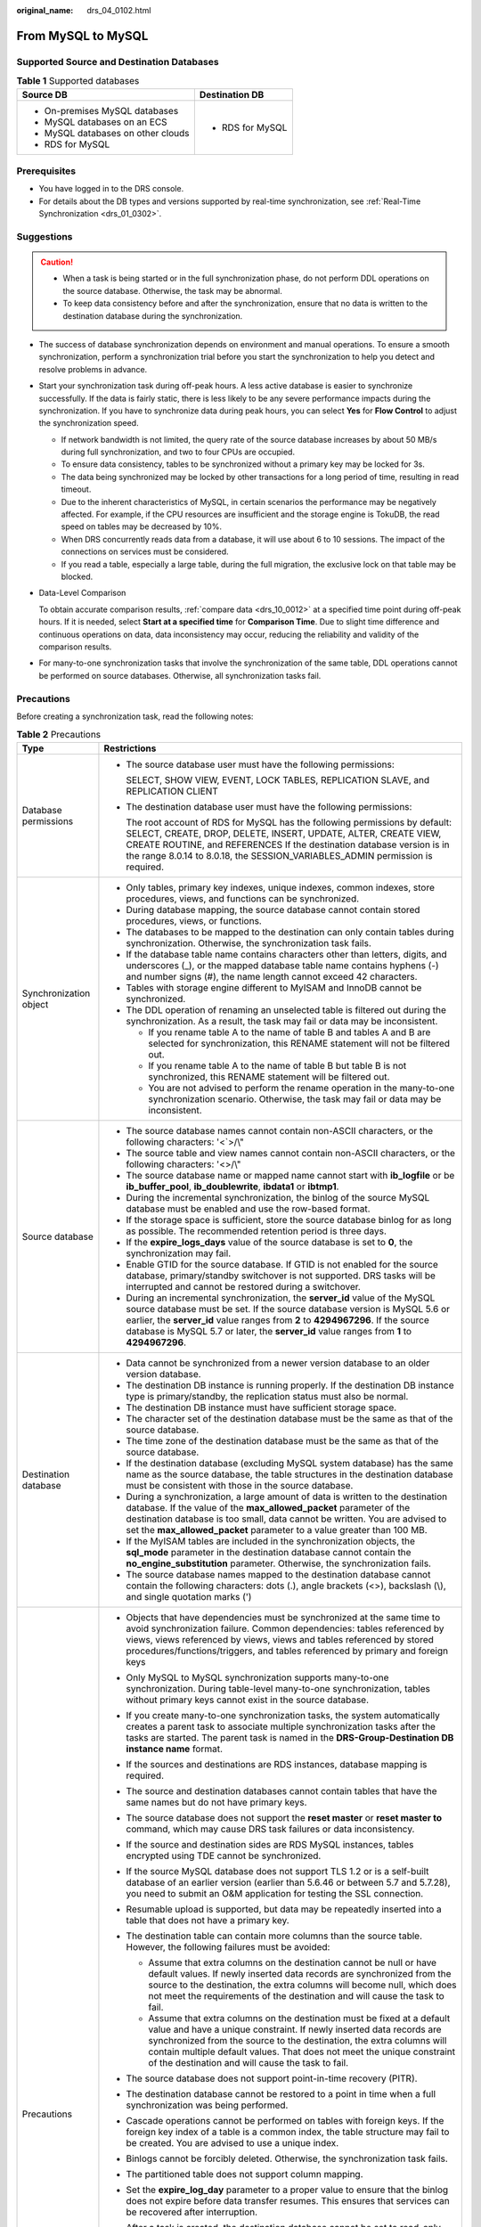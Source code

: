 :original_name: drs_04_0102.html

.. _drs_04_0102:

From MySQL to MySQL
===================

Supported Source and Destination Databases
------------------------------------------

.. table:: **Table 1** Supported databases

   +------------------------------------+-----------------------------------+
   | Source DB                          | Destination DB                    |
   +====================================+===================================+
   | -  On-premises MySQL databases     | -  RDS for MySQL                  |
   | -  MySQL databases on an ECS       |                                   |
   | -  MySQL databases on other clouds |                                   |
   | -  RDS for MySQL                   |                                   |
   +------------------------------------+-----------------------------------+

Prerequisites
-------------

-  You have logged in to the DRS console.
-  For details about the DB types and versions supported by real-time synchronization, see :ref:`Real-Time Synchronization <drs_01_0302>`.

Suggestions
-----------

.. caution::

   -  When a task is being started or in the full synchronization phase, do not perform DDL operations on the source database. Otherwise, the task may be abnormal.
   -  To keep data consistency before and after the synchronization, ensure that no data is written to the destination database during the synchronization.

-  The success of database synchronization depends on environment and manual operations. To ensure a smooth synchronization, perform a synchronization trial before you start the synchronization to help you detect and resolve problems in advance.

-  Start your synchronization task during off-peak hours. A less active database is easier to synchronize successfully. If the data is fairly static, there is less likely to be any severe performance impacts during the synchronization. If you have to synchronize data during peak hours, you can select **Yes** for **Flow Control** to adjust the synchronization speed.

   -  If network bandwidth is not limited, the query rate of the source database increases by about 50 MB/s during full synchronization, and two to four CPUs are occupied.
   -  To ensure data consistency, tables to be synchronized without a primary key may be locked for 3s.
   -  The data being synchronized may be locked by other transactions for a long period of time, resulting in read timeout.
   -  Due to the inherent characteristics of MySQL, in certain scenarios the performance may be negatively affected. For example, if the CPU resources are insufficient and the storage engine is TokuDB, the read speed on tables may be decreased by 10%.
   -  When DRS concurrently reads data from a database, it will use about 6 to 10 sessions. The impact of the connections on services must be considered.
   -  If you read a table, especially a large table, during the full migration, the exclusive lock on that table may be blocked.

-  Data-Level Comparison

   To obtain accurate comparison results, :ref:`compare data <drs_10_0012>` at a specified time point during off-peak hours. If it is needed, select **Start at a specified time** for **Comparison Time**. Due to slight time difference and continuous operations on data, data inconsistency may occur, reducing the reliability and validity of the comparison results.

-  For many-to-one synchronization tasks that involve the synchronization of the same table, DDL operations cannot be performed on source databases. Otherwise, all synchronization tasks fail.

Precautions
-----------

Before creating a synchronization task, read the following notes:

.. table:: **Table 2** Precautions

   +-----------------------------------+---------------------------------------------------------------------------------------------------------------------------------------------------------------------------------------------------------------------------------------------------------------------------------------------------------------------------------------------------------------------------------------------------------------------------------+
   | Type                              | Restrictions                                                                                                                                                                                                                                                                                                                                                                                                                    |
   +===================================+=================================================================================================================================================================================================================================================================================================================================================================================================================================+
   | Database permissions              | -  The source database user must have the following permissions:                                                                                                                                                                                                                                                                                                                                                                |
   |                                   |                                                                                                                                                                                                                                                                                                                                                                                                                                 |
   |                                   |    SELECT, SHOW VIEW, EVENT, LOCK TABLES, REPLICATION SLAVE, and REPLICATION CLIENT                                                                                                                                                                                                                                                                                                                                             |
   |                                   |                                                                                                                                                                                                                                                                                                                                                                                                                                 |
   |                                   | -  The destination database user must have the following permissions:                                                                                                                                                                                                                                                                                                                                                           |
   |                                   |                                                                                                                                                                                                                                                                                                                                                                                                                                 |
   |                                   |    The root account of RDS for MySQL has the following permissions by default: SELECT, CREATE, DROP, DELETE, INSERT, UPDATE, ALTER, CREATE VIEW, CREATE ROUTINE, and REFERENCES If the destination database version is in the range 8.0.14 to 8.0.18, the SESSION_VARIABLES_ADMIN permission is required.                                                                                                                       |
   +-----------------------------------+---------------------------------------------------------------------------------------------------------------------------------------------------------------------------------------------------------------------------------------------------------------------------------------------------------------------------------------------------------------------------------------------------------------------------------+
   | Synchronization object            | -  Only tables, primary key indexes, unique indexes, common indexes, store procedures, views, and functions can be synchronized.                                                                                                                                                                                                                                                                                                |
   |                                   |                                                                                                                                                                                                                                                                                                                                                                                                                                 |
   |                                   | -  During database mapping, the source database cannot contain stored procedures, views, or functions.                                                                                                                                                                                                                                                                                                                          |
   |                                   | -  The databases to be mapped to the destination can only contain tables during synchronization. Otherwise, the synchronization task fails.                                                                                                                                                                                                                                                                                     |
   |                                   | -  If the database table name contains characters other than letters, digits, and underscores (_), or the mapped database table name contains hyphens (-) and number signs (#), the name length cannot exceed 42 characters.                                                                                                                                                                                                    |
   |                                   | -  Tables with storage engine different to MyISAM and InnoDB cannot be synchronized.                                                                                                                                                                                                                                                                                                                                            |
   |                                   | -  The DDL operation of renaming an unselected table is filtered out during the synchronization. As a result, the task may fail or data may be inconsistent.                                                                                                                                                                                                                                                                    |
   |                                   |                                                                                                                                                                                                                                                                                                                                                                                                                                 |
   |                                   |    -  If you rename table A to the name of table B and tables A and B are selected for synchronization, this RENAME statement will not be filtered out.                                                                                                                                                                                                                                                                         |
   |                                   |    -  If you rename table A to the name of table B but table B is not synchronized, this RENAME statement will be filtered out.                                                                                                                                                                                                                                                                                                 |
   |                                   |    -  You are not advised to perform the rename operation in the many-to-one synchronization scenario. Otherwise, the task may fail or data may be inconsistent.                                                                                                                                                                                                                                                                |
   +-----------------------------------+---------------------------------------------------------------------------------------------------------------------------------------------------------------------------------------------------------------------------------------------------------------------------------------------------------------------------------------------------------------------------------------------------------------------------------+
   | Source database                   | -  The source database names cannot contain non-ASCII characters, or the following characters: '<`>/\\"                                                                                                                                                                                                                                                                                                                         |
   |                                   | -  The source table and view names cannot contain non-ASCII characters, or the following characters: '<>/\\"                                                                                                                                                                                                                                                                                                                    |
   |                                   | -  The source database name or mapped name cannot start with **ib_logfile** or be **ib_buffer_pool**, **ib_doublewrite**, **ibdata1** or **ibtmp1**.                                                                                                                                                                                                                                                                            |
   |                                   | -  During the incremental synchronization, the binlog of the source MySQL database must be enabled and use the row-based format.                                                                                                                                                                                                                                                                                                |
   |                                   | -  If the storage space is sufficient, store the source database binlog for as long as possible. The recommended retention period is three days.                                                                                                                                                                                                                                                                                |
   |                                   | -  If the **expire_logs_days** value of the source database is set to **0**, the synchronization may fail.                                                                                                                                                                                                                                                                                                                      |
   |                                   | -  Enable GTID for the source database. If GTID is not enabled for the source database, primary/standby switchover is not supported. DRS tasks will be interrupted and cannot be restored during a switchover.                                                                                                                                                                                                                  |
   |                                   | -  During an incremental synchronization, the **server_id** value of the MySQL source database must be set. If the source database version is MySQL 5.6 or earlier, the **server_id** value ranges from **2** to **4294967296**. If the source database is MySQL 5.7 or later, the **server_id** value ranges from **1** to **4294967296**.                                                                                     |
   +-----------------------------------+---------------------------------------------------------------------------------------------------------------------------------------------------------------------------------------------------------------------------------------------------------------------------------------------------------------------------------------------------------------------------------------------------------------------------------+
   | Destination database              | -  Data cannot be synchronized from a newer version database to an older version database.                                                                                                                                                                                                                                                                                                                                      |
   |                                   | -  The destination DB instance is running properly. If the destination DB instance type is primary/standby, the replication status must also be normal.                                                                                                                                                                                                                                                                         |
   |                                   | -  The destination DB instance must have sufficient storage space.                                                                                                                                                                                                                                                                                                                                                              |
   |                                   | -  The character set of the destination database must be the same as that of the source database.                                                                                                                                                                                                                                                                                                                               |
   |                                   | -  The time zone of the destination database must be the same as that of the source database.                                                                                                                                                                                                                                                                                                                                   |
   |                                   | -  If the destination database (excluding MySQL system database) has the same name as the source database, the table structures in the destination database must be consistent with those in the source database.                                                                                                                                                                                                               |
   |                                   | -  During a synchronization, a large amount of data is written to the destination database. If the value of the **max_allowed_packet** parameter of the destination database is too small, data cannot be written. You are advised to set the **max_allowed_packet** parameter to a value greater than 100 MB.                                                                                                                  |
   |                                   | -  If the MyISAM tables are included in the synchronization objects, the **sql_mode** parameter in the destination database cannot contain the **no_engine_substitution** parameter. Otherwise, the synchronization fails.                                                                                                                                                                                                      |
   |                                   | -  The source database names mapped to the destination database cannot contain the following characters: dots (.), angle brackets (<>), backslash (\\), and single quotation marks (')                                                                                                                                                                                                                                          |
   +-----------------------------------+---------------------------------------------------------------------------------------------------------------------------------------------------------------------------------------------------------------------------------------------------------------------------------------------------------------------------------------------------------------------------------------------------------------------------------+
   | Precautions                       | -  Objects that have dependencies must be synchronized at the same time to avoid synchronization failure. Common dependencies: tables referenced by views, views referenced by views, views and tables referenced by stored procedures/functions/triggers, and tables referenced by primary and foreign keys                                                                                                                    |
   |                                   | -  Only MySQL to MySQL synchronization supports many-to-one synchronization. During table-level many-to-one synchronization, tables without primary keys cannot exist in the source database.                                                                                                                                                                                                                                   |
   |                                   | -  If you create many-to-one synchronization tasks, the system automatically creates a parent task to associate multiple synchronization tasks after the tasks are started. The parent task is named in the **DRS-Group-Destination DB instance name** format.                                                                                                                                                                  |
   |                                   | -  If the sources and destinations are RDS instances, database mapping is required.                                                                                                                                                                                                                                                                                                                                             |
   |                                   | -  The source and destination databases cannot contain tables that have the same names but do not have primary keys.                                                                                                                                                                                                                                                                                                            |
   |                                   | -  The source database does not support the **reset master** or **reset master to** command, which may cause DRS task failures or data inconsistency.                                                                                                                                                                                                                                                                           |
   |                                   | -  If the source and destination sides are RDS MySQL instances, tables encrypted using TDE cannot be synchronized.                                                                                                                                                                                                                                                                                                              |
   |                                   | -  If the source MySQL database does not support TLS 1.2 or is a self-built database of an earlier version (earlier than 5.6.46 or between 5.7 and 5.7.28), you need to submit an O&M application for testing the SSL connection.                                                                                                                                                                                               |
   |                                   | -  Resumable upload is supported, but data may be repeatedly inserted into a table that does not have a primary key.                                                                                                                                                                                                                                                                                                            |
   |                                   | -  The destination table can contain more columns than the source table. However, the following failures must be avoided:                                                                                                                                                                                                                                                                                                       |
   |                                   |                                                                                                                                                                                                                                                                                                                                                                                                                                 |
   |                                   |    -  Assume that extra columns on the destination cannot be null or have default values. If newly inserted data records are synchronized from the source to the destination, the extra columns will become null, which does not meet the requirements of the destination and will cause the task to fail.                                                                                                                      |
   |                                   |    -  Assume that extra columns on the destination must be fixed at a default value and have a unique constraint. If newly inserted data records are synchronized from the source to the destination, the extra columns will contain multiple default values. That does not meet the unique constraint of the destination and will cause the task to fail.                                                                      |
   |                                   |                                                                                                                                                                                                                                                                                                                                                                                                                                 |
   |                                   | -  The source database does not support point-in-time recovery (PITR).                                                                                                                                                                                                                                                                                                                                                          |
   |                                   | -  The destination database cannot be restored to a point in time when a full synchronization was being performed.                                                                                                                                                                                                                                                                                                              |
   |                                   | -  Cascade operations cannot be performed on tables with foreign keys. If the foreign key index of a table is a common index, the table structure may fail to be created. You are advised to use a unique index.                                                                                                                                                                                                                |
   |                                   | -  Binlogs cannot be forcibly deleted. Otherwise, the synchronization task fails.                                                                                                                                                                                                                                                                                                                                               |
   |                                   | -  The partitioned table does not support column mapping.                                                                                                                                                                                                                                                                                                                                                                       |
   |                                   | -  Set the **expire_log_day** parameter to a proper value to ensure that the binlog does not expire before data transfer resumes. This ensures that services can be recovered after interruption.                                                                                                                                                                                                                               |
   |                                   | -  After a task is created, the destination database cannot be set to read-only.                                                                                                                                                                                                                                                                                                                                                |
   |                                   | -  A real-time synchronization task may fail due to the change of the username and password of the source or destination database. If it happens, rectify the information and then retry the synchronization task on the DRS console. Generally, you are advised not to modify the preceding information during synchronization.                                                                                                |
   |                                   | -  If the source or destination database port is changed during data synchronization, the synchronization task fails. You can rectify the fault as follows:                                                                                                                                                                                                                                                                     |
   |                                   |                                                                                                                                                                                                                                                                                                                                                                                                                                 |
   |                                   |    -  If the source database port is wrong, correct the port number on the DRS console and then retry the synchronization task.                                                                                                                                                                                                                                                                                                 |
   |                                   |                                                                                                                                                                                                                                                                                                                                                                                                                                 |
   |                                   |    -  If the destination database port is wrong, DRS automatically changes the port to the correct one, and then you need to retry the synchronization task.                                                                                                                                                                                                                                                                    |
   |                                   |                                                                                                                                                                                                                                                                                                                                                                                                                                 |
   |                                   |       Generally, do not modify the port number during synchronization.                                                                                                                                                                                                                                                                                                                                                          |
   |                                   |                                                                                                                                                                                                                                                                                                                                                                                                                                 |
   |                                   | -  During data synchronization, if the source database is on an RDS instance that does not belong the current cloud platform, the IP address cannot be changed. If the source database is on an RDS DB instance on the current cloud platform, the system automatically changes the IP address to the correct one. Then, retry the task to continue the synchronization. Therefore, changing the IP address is not recommended. |
   |                                   | -  To ensure data consistency, do not perform operations (including but not limited to DDL and DML operations) on the destination database during the synchronization.                                                                                                                                                                                                                                                          |
   |                                   | -  Data inconsistency may occur when the MyISAM table is modified during a full synchronization.                                                                                                                                                                                                                                                                                                                                |
   |                                   | -  DDL statements can be synchronized during incremental synchronization.                                                                                                                                                                                                                                                                                                                                                       |
   |                                   | -  Incremental synchronization supports table renaming. The source and destination tables must be selected in the synchronization object list. Full synchronization does not support the RENAME command.                                                                                                                                                                                                                        |
   |                                   | -  You can add additional objects during an incremental synchronization.                                                                                                                                                                                                                                                                                                                                                        |
   +-----------------------------------+---------------------------------------------------------------------------------------------------------------------------------------------------------------------------------------------------------------------------------------------------------------------------------------------------------------------------------------------------------------------------------------------------------------------------------+

Procedure
---------

This section describes how to synchronize data from a MySQL database to an RDS MySQL database. To configure other storage engines, you can refer to the following procedures.

#. On the **Data Synchronization Management** page, click **Create Synchronization Task**.

#. .. _drs_04_0102__en-us_topic_0060142340_li63527764101958:

   On the **Create Synchronization Instance** page, specify the task name, description, and the synchronization instance details, and click **Next**.

   -  Task information description

      .. table:: **Table 3** Task and recipient description

         +-------------+--------------------------------------------------------------------------------------------------------------------------------------------------+
         | Parameter   | Description                                                                                                                                      |
         +=============+==================================================================================================================================================+
         | Region      | The region where the synchronization instance is deployed. You can change the region.                                                            |
         +-------------+--------------------------------------------------------------------------------------------------------------------------------------------------+
         | Project     | The project corresponds to the current region and can be changed.                                                                                |
         +-------------+--------------------------------------------------------------------------------------------------------------------------------------------------+
         | Task Name   | The task name must start with a letter and consist of 4 to 50 characters. It can contain only letters, digits, hyphens (-), and underscores (_). |
         +-------------+--------------------------------------------------------------------------------------------------------------------------------------------------+
         | Description | The description consists of a maximum of 256 characters and cannot contain special characters ``!=<>'&"\``                                       |
         +-------------+--------------------------------------------------------------------------------------------------------------------------------------------------+

   -  Synchronization instance information

      .. table:: **Table 4** Synchronization instance settings

         +-----------------------------------+------------------------------------------------------------------------------------------------------------------------------------------------------------------------------------------------------------------------------------------------------------------------------------------------------------------------+
         | Parameter                         | Description                                                                                                                                                                                                                                                                                                            |
         +===================================+========================================================================================================================================================================================================================================================================================================================+
         | Data Flow                         | Select **To the cloud**. The destination database is a database in the current cloud.                                                                                                                                                                                                                                  |
         +-----------------------------------+------------------------------------------------------------------------------------------------------------------------------------------------------------------------------------------------------------------------------------------------------------------------------------------------------------------------+
         | Source DB Engine                  | Select **MySQL**.                                                                                                                                                                                                                                                                                                      |
         +-----------------------------------+------------------------------------------------------------------------------------------------------------------------------------------------------------------------------------------------------------------------------------------------------------------------------------------------------------------------+
         | Destination DB Engine             | Select **MySQL**.                                                                                                                                                                                                                                                                                                      |
         +-----------------------------------+------------------------------------------------------------------------------------------------------------------------------------------------------------------------------------------------------------------------------------------------------------------------------------------------------------------------+
         | Network Type                      | The public network is used as an example.                                                                                                                                                                                                                                                                              |
         |                                   |                                                                                                                                                                                                                                                                                                                        |
         |                                   | Available options: **Public network**, **VPC**, **VPN or Direct Connect**                                                                                                                                                                                                                                              |
         +-----------------------------------+------------------------------------------------------------------------------------------------------------------------------------------------------------------------------------------------------------------------------------------------------------------------------------------------------------------------+
         | Destination DB Instance           | The RDS DB instance you created.                                                                                                                                                                                                                                                                                       |
         |                                   |                                                                                                                                                                                                                                                                                                                        |
         |                                   | .. note::                                                                                                                                                                                                                                                                                                              |
         |                                   |                                                                                                                                                                                                                                                                                                                        |
         |                                   |    -  The destination DB instance cannot be a read replica.                                                                                                                                                                                                                                                            |
         |                                   |    -  The source and destination DB instances can be the same DB instance.                                                                                                                                                                                                                                             |
         +-----------------------------------+------------------------------------------------------------------------------------------------------------------------------------------------------------------------------------------------------------------------------------------------------------------------------------------------------------------------+
         | Synchronization Instance Subnet   | Select the subnet where the synchronization instance is located. You can also click **View Subnet** to go to the network console to view the subnet where the instance resides.                                                                                                                                        |
         |                                   |                                                                                                                                                                                                                                                                                                                        |
         |                                   | By default, the DRS instance and the destination DB instance are in the same subnet. You need to select the subnet where the DRS instance resides and ensure that there are available IP addresses. To ensure that the synchronization instance is successfully created, only subnets with DHCP enabled are displayed. |
         +-----------------------------------+------------------------------------------------------------------------------------------------------------------------------------------------------------------------------------------------------------------------------------------------------------------------------------------------------------------------+
         | Synchronization Mode              | Available options: **Full+Incremental** and **Incremental**                                                                                                                                                                                                                                                            |
         |                                   |                                                                                                                                                                                                                                                                                                                        |
         |                                   | -  **Full+Incremental**                                                                                                                                                                                                                                                                                                |
         |                                   |                                                                                                                                                                                                                                                                                                                        |
         |                                   |    This synchronization mode allows you to synchronize data in real time. After a full synchronization initializes the destination database, an incremental synchronization parses logs to ensure data consistency between the source and destination databases.                                                       |
         |                                   |                                                                                                                                                                                                                                                                                                                        |
         |                                   |    .. note::                                                                                                                                                                                                                                                                                                           |
         |                                   |                                                                                                                                                                                                                                                                                                                        |
         |                                   |       If you select **Full+Incremental**, data generated during the full synchronization will be continuously synchronized to the destination database, and the source remains accessible.                                                                                                                             |
         |                                   |                                                                                                                                                                                                                                                                                                                        |
         |                                   | -  **Incremental**                                                                                                                                                                                                                                                                                                     |
         |                                   |                                                                                                                                                                                                                                                                                                                        |
         |                                   |    Through log parsing, incremental data generated on the source database is synchronized to the destination database.                                                                                                                                                                                                 |
         +-----------------------------------+------------------------------------------------------------------------------------------------------------------------------------------------------------------------------------------------------------------------------------------------------------------------------------------------------------------------+

   -  Tags

      .. table:: **Table 5** Tags

         +-----------------------------------+-------------------------------------------------------------------------------------------------------------------------------------------------+
         | Parameter                         | Description                                                                                                                                     |
         +===================================+=================================================================================================================================================+
         | Tags                              | -  This setting is optional. Adding tags helps you better identify and manage your tasks. Each task can have up to 20 tags.                     |
         |                                   | -  After a task is created, you can view its tag details on the **Tags** tab. For details, see :ref:`Tag Management <drs_synchronization_tag>`. |
         +-----------------------------------+-------------------------------------------------------------------------------------------------------------------------------------------------+

   .. note::

      If a task fails to be created, DRS retains the task for three days by default. After three days, the task automatically ends.

#. After the synchronization instance is created, on the **Configure Source and Destination Databases** page, specify source and destination database information. Then, click **Test Connection** for both the source and destination databases to check whether they have been connected to the synchronization instance. After the connection tests are successful, select the check box before the agreement and click **Next**.

   -  Source database information

      .. table:: **Table 6** Source database settings

         +-----------------------------------+---------------------------------------------------------------------------------------------------------------------------------------------------------------------------------------------------------------------------------------------------------------------------------------------------------------------------------------------------------------------------------------------------------------------+
         | Parameter                         | Description                                                                                                                                                                                                                                                                                                                                                                                                         |
         +===================================+=====================================================================================================================================================================================================================================================================================================================================================================================================================+
         | IP Address or Domain Name         | The IP address or domain name of the source database.                                                                                                                                                                                                                                                                                                                                                               |
         +-----------------------------------+---------------------------------------------------------------------------------------------------------------------------------------------------------------------------------------------------------------------------------------------------------------------------------------------------------------------------------------------------------------------------------------------------------------------+
         | Port                              | The port of the source database. Range: 1 - 65535                                                                                                                                                                                                                                                                                                                                                                   |
         +-----------------------------------+---------------------------------------------------------------------------------------------------------------------------------------------------------------------------------------------------------------------------------------------------------------------------------------------------------------------------------------------------------------------------------------------------------------------+
         | Database Username                 | The username for accessing the source database.                                                                                                                                                                                                                                                                                                                                                                     |
         +-----------------------------------+---------------------------------------------------------------------------------------------------------------------------------------------------------------------------------------------------------------------------------------------------------------------------------------------------------------------------------------------------------------------------------------------------------------------+
         | Database Password                 | The password for the database username. You can change the password if necessary. To change the password, perform the following operation after the task is created:                                                                                                                                                                                                                                                |
         |                                   |                                                                                                                                                                                                                                                                                                                                                                                                                     |
         |                                   | If the task is in the **Starting**, **Full synchronization**, **Incremental synchronization**, or **Incremental synchronization failed** status, in the **Synchronization Information** area on the **Basic Information** page, click **Update Password** next to the **Source Database Password** field. In the displayed dialog box, change the password. This action only updates DRS with the changed password. |
         +-----------------------------------+---------------------------------------------------------------------------------------------------------------------------------------------------------------------------------------------------------------------------------------------------------------------------------------------------------------------------------------------------------------------------------------------------------------------+
         | SSL Connection                    | SSL encrypts the connections between the source and destination databases. If SSL is enabled, upload the SSL CA root certificate.                                                                                                                                                                                                                                                                                   |
         |                                   |                                                                                                                                                                                                                                                                                                                                                                                                                     |
         |                                   | This parameter is unavailable when the network type is VPC network and the database type is RDS DB instance.                                                                                                                                                                                                                                                                                                        |
         |                                   |                                                                                                                                                                                                                                                                                                                                                                                                                     |
         |                                   | .. note::                                                                                                                                                                                                                                                                                                                                                                                                           |
         |                                   |                                                                                                                                                                                                                                                                                                                                                                                                                     |
         |                                   |    -  The maximum size of a single certificate file that can be uploaded is 500 KB.                                                                                                                                                                                                                                                                                                                                 |
         |                                   |    -  If SSL is disabled, your data may be at risk.                                                                                                                                                                                                                                                                                                                                                                 |
         +-----------------------------------+---------------------------------------------------------------------------------------------------------------------------------------------------------------------------------------------------------------------------------------------------------------------------------------------------------------------------------------------------------------------------------------------------------------------+

      .. note::

         The IP address, port, username, and password of the source database are encrypted and stored in the database and the synchronization instance, and will be cleared after the task is deleted.

   -  Destination database information

      .. table:: **Table 7** Destination database settings

         +-----------------------------------+--------------------------------------------------------------------------------------------------------------------------------------------------------------------------------------------------------------------------------------------------------------------------------------------------------------------------------------------------------------------------------------------------------------------------+
         | Parameter                         | Description                                                                                                                                                                                                                                                                                                                                                                                                              |
         +===================================+==========================================================================================================================================================================================================================================================================================================================================================================================================================+
         | DB Instance Name                  | The RDS DB instance selected during synchronization task creation. This parameter cannot be changed.                                                                                                                                                                                                                                                                                                                     |
         +-----------------------------------+--------------------------------------------------------------------------------------------------------------------------------------------------------------------------------------------------------------------------------------------------------------------------------------------------------------------------------------------------------------------------------------------------------------------------+
         | Database Username                 | The username for accessing the destination database.                                                                                                                                                                                                                                                                                                                                                                     |
         +-----------------------------------+--------------------------------------------------------------------------------------------------------------------------------------------------------------------------------------------------------------------------------------------------------------------------------------------------------------------------------------------------------------------------------------------------------------------------+
         | Database Password                 | The password for the database username. You can change the password if necessary. To change the password, perform the following operation after the task is created:                                                                                                                                                                                                                                                     |
         |                                   |                                                                                                                                                                                                                                                                                                                                                                                                                          |
         |                                   | If the task is in the **Starting**, **Full synchronization**, **Incremental synchronization**, or **Incremental synchronization failed** status, in the **Synchronization Information** area on the **Basic Information** page, click **Update Password** next to the **Destination Database Password** field. In the displayed dialog box, change the password. This action only updates DRS with the changed password. |
         +-----------------------------------+--------------------------------------------------------------------------------------------------------------------------------------------------------------------------------------------------------------------------------------------------------------------------------------------------------------------------------------------------------------------------------------------------------------------------+

      .. note::

         The username and password of the destination database are encrypted and stored in the database and the synchronization instance during the synchronization. After the task is deleted, the username and password are permanently deleted.

#. On the **Set Synchronization Task** page, select the conflict policy and synchronization objects, and then click **Next**.

   .. table:: **Table 8** Synchronization mode and object

      +-----------------------------------+----------------------------------------------------------------------------------------------------------------------------------------------------------------------------------------------------------------------------------------------------------------------------------------------------------------------------------------------------------------+
      | Parameter                         | Description                                                                                                                                                                                                                                                                                                                                                    |
      +===================================+================================================================================================================================================================================================================================================================================================================================================================+
      | Flow Control                      | You can choose whether to control the flow.                                                                                                                                                                                                                                                                                                                    |
      |                                   |                                                                                                                                                                                                                                                                                                                                                                |
      |                                   | -  **Yes**                                                                                                                                                                                                                                                                                                                                                     |
      |                                   |                                                                                                                                                                                                                                                                                                                                                                |
      |                                   |    You can customize the maximum migration speed.                                                                                                                                                                                                                                                                                                              |
      |                                   |                                                                                                                                                                                                                                                                                                                                                                |
      |                                   |    In addition, you can set the time range based on your service requirements. The traffic rate setting usually includes setting of a rate limiting time period and a traffic rate value. Flow can be controlled all day or during specific time ranges. The default value is **All day**. A maximum of three time ranges can be set, and they cannot overlap. |
      |                                   |                                                                                                                                                                                                                                                                                                                                                                |
      |                                   |    The flow rate must be set based on the service scenario and cannot exceed 9,999 MB/s.                                                                                                                                                                                                                                                                       |
      |                                   |                                                                                                                                                                                                                                                                                                                                                                |
      |                                   | -  **No**                                                                                                                                                                                                                                                                                                                                                      |
      |                                   |                                                                                                                                                                                                                                                                                                                                                                |
      |                                   |    The synchronization speed is not limited and the outbound bandwidth of the source database is maximally used, which will increase the read burden on the source database. For example, if the outbound bandwidth of the source database is 100 MB/s and 80% bandwidth is used, the I/O consumption on the source database is 80 MB/s.                       |
      |                                   |                                                                                                                                                                                                                                                                                                                                                                |
      |                                   |    .. note::                                                                                                                                                                                                                                                                                                                                                   |
      |                                   |                                                                                                                                                                                                                                                                                                                                                                |
      |                                   |       -  The flow control mode takes effect only in the full synchronization phase.                                                                                                                                                                                                                                                                            |
      |                                   |       -  You can also change the flow control mode after creating a task. For details, see :ref:`Modifying the Flow Control Mode <drs_10_0401>`.                                                                                                                                                                                                               |
      +-----------------------------------+----------------------------------------------------------------------------------------------------------------------------------------------------------------------------------------------------------------------------------------------------------------------------------------------------------------------------------------------------------------+
      | Incremental Conflict Policy       | The conflict policy refers to the conflict handling policy during incremental synchronization. By default, conflicts in the full synchronization phase are ignored. Select any of the following conflict policies:                                                                                                                                             |
      |                                   |                                                                                                                                                                                                                                                                                                                                                                |
      |                                   | -  Ignore                                                                                                                                                                                                                                                                                                                                                      |
      |                                   |                                                                                                                                                                                                                                                                                                                                                                |
      |                                   |    The system will skip the conflicting data and continue the subsequent synchronization process.                                                                                                                                                                                                                                                              |
      |                                   |                                                                                                                                                                                                                                                                                                                                                                |
      |                                   | -  Report error                                                                                                                                                                                                                                                                                                                                                |
      |                                   |                                                                                                                                                                                                                                                                                                                                                                |
      |                                   |    The synchronization task will be stopped and fail.                                                                                                                                                                                                                                                                                                          |
      |                                   |                                                                                                                                                                                                                                                                                                                                                                |
      |                                   | -  Overwrite                                                                                                                                                                                                                                                                                                                                                   |
      |                                   |                                                                                                                                                                                                                                                                                                                                                                |
      |                                   |    Conflicting data will be overwritten.                                                                                                                                                                                                                                                                                                                       |
      |                                   |                                                                                                                                                                                                                                                                                                                                                                |
      |                                   | If data conflicts occur, you can select **Ignore**, **Overwrite**, or **Report error** in any of the following scenarios.                                                                                                                                                                                                                                      |
      |                                   |                                                                                                                                                                                                                                                                                                                                                                |
      |                                   | -  Data exists in the destination database.                                                                                                                                                                                                                                                                                                                    |
      |                                   | -  Multiple source databases are synchronized to one destination database.                                                                                                                                                                                                                                                                                     |
      |                                   | -  Data in the destination database is updated manually.                                                                                                                                                                                                                                                                                                       |
      +-----------------------------------+----------------------------------------------------------------------------------------------------------------------------------------------------------------------------------------------------------------------------------------------------------------------------------------------------------------------------------------------------------------+
      | Filter DROP DATABASE              | During real-time synchronization, executing DDL operations on the source database may affect the synchronization performance. To reduce the risk of synchronization failure, DRS allows you to filter out DDL operations. Currently, only the delete operations on databases can be filtered by default.                                                       |
      |                                   |                                                                                                                                                                                                                                                                                                                                                                |
      |                                   | -  If you select **Yes**, the database deletion operation performed on the source database is not synchronized during data synchronization.                                                                                                                                                                                                                    |
      |                                   | -  If you select **No**, related operations are synchronized to the destination database during data synchronization.                                                                                                                                                                                                                                          |
      +-----------------------------------+----------------------------------------------------------------------------------------------------------------------------------------------------------------------------------------------------------------------------------------------------------------------------------------------------------------------------------------------------------------+
      | Synchronize                       | Normal indexes and incremental DDLs can be synchronized. You can determine whether to synchronize data based on service requirements. If you deselect **Normal index**, DDL statements related to index adding will be filtered out in the incremental phase. If the DDL statements contain other operations, they may also be filtered out.                   |
      +-----------------------------------+----------------------------------------------------------------------------------------------------------------------------------------------------------------------------------------------------------------------------------------------------------------------------------------------------------------------------------------------------------------+
      | Start Point                       | This option is available if you select **Incremental** in :ref:`2 <drs_04_0102__en-us_topic_0060142340_li63527764101958>`. The logs of the source database are obtained from the start point during an incremental synchronization.                                                                                                                            |
      |                                   |                                                                                                                                                                                                                                                                                                                                                                |
      |                                   | Run **show master status** to obtain the source database position and set **File**, **Position**, and **Executed_Gtid_Set** as prompted. If **gtid_mode** is disabled, you do not need to specify **Executed_Gtid_Set**.                                                                                                                                       |
      +-----------------------------------+----------------------------------------------------------------------------------------------------------------------------------------------------------------------------------------------------------------------------------------------------------------------------------------------------------------------------------------------------------------+
      | Synchronization Object            | Select **Tables**, **Import object file**, or **Databases** as required.                                                                                                                                                                                                                                                                                       |
      |                                   |                                                                                                                                                                                                                                                                                                                                                                |
      |                                   | -  If the synchronization objects in source and destination databases have different names, you can map the source object name to the destination one. For details, see :ref:`Mapping Object Names <drs_10_0015>`.                                                                                                                                             |
      |                                   |                                                                                                                                                                                                                                                                                                                                                                |
      |                                   |    If the database table name contains characters other than letters, digits, and underscores (_), or the mapped database table name contains hyphens (-) and number signs (#), the name length cannot exceed 42 characters.                                                                                                                                   |
      |                                   |                                                                                                                                                                                                                                                                                                                                                                |
      |                                   | -  For details about how to import an object file, see :ref:`Importing Synchronization Objects <drs_10_0402>`.                                                                                                                                                                                                                                                 |
      |                                   |                                                                                                                                                                                                                                                                                                                                                                |
      |                                   | .. note::                                                                                                                                                                                                                                                                                                                                                      |
      |                                   |                                                                                                                                                                                                                                                                                                                                                                |
      |                                   |    -  To quickly select the desired database objects, you can use the search function.                                                                                                                                                                                                                                                                         |
      |                                   |    -  If there are changes made to the source databases or objects, click in the upper right corner to update the objects to be synchronized.                                                                                                                                                                                                                  |
      |                                   |                                                                                                                                                                                                                                                                                                                                                                |
      |                                   |    -  If an object name contains spaces, the spaces before and after the object name are not displayed. If there are two or more consecutive spaces in the middle of the object name, only one space is displayed.                                                                                                                                             |
      |                                   |    -  The name of the selected synchronization object cannot contain spaces.                                                                                                                                                                                                                                                                                   |
      +-----------------------------------+----------------------------------------------------------------------------------------------------------------------------------------------------------------------------------------------------------------------------------------------------------------------------------------------------------------------------------------------------------------+

#. On the **Process Data** page, set the filtering rules for data processing.

   -  If data processing is not required, click **Next**.
   -  If data processing is required, select **Data filtering**. For details about how to configure related rules, see :ref:`Processing Data <drs_03_0035>`.

#. On the **Check Task** page, check the synchronization task.

   -  If any check fails, review the cause and rectify the fault. After the fault is rectified, click **Check Again**.
   -  If all check items are successful, click **Next**.

      .. note::

         You can proceed to the next step only when all checks are successful. If there are any items that require confirmation, view and confirm the details first before proceeding to the next step.

#. On the **Confirm Task** page, specify **Start Time**, confirm that the configured information is correct, and click **Submit** to submit the task.

   .. table:: **Table 9** Task startup settings

      +-----------------------------------+---------------------------------------------------------------------------------------------------------------------------------------------------------------------------------------------+
      | Parameter                         | Description                                                                                                                                                                                 |
      +===================================+=============================================================================================================================================================================================+
      | Started Time                      | Set **Start Time** to **Start upon task creation** or **Start at a specified time** based on site requirements.                                                                             |
      |                                   |                                                                                                                                                                                             |
      |                                   | .. note::                                                                                                                                                                                   |
      |                                   |                                                                                                                                                                                             |
      |                                   |    After a synchronization task is started, the performance of the source and destination databases may be affected. You are advised to start a synchronization task during off-peak hours. |
      +-----------------------------------+---------------------------------------------------------------------------------------------------------------------------------------------------------------------------------------------+

#. After the task is submitted, you can view and manage it on the **Data Synchronization Management** page.

   -  You can view the task status. For more information about task status, see :ref:`Task Statuses <drs_06_0004>`.
   -  You can click |image1| in the upper-right corner to view the latest task status.

.. |image1| image:: /_static/images/en-us_image_0000001758549405.png
